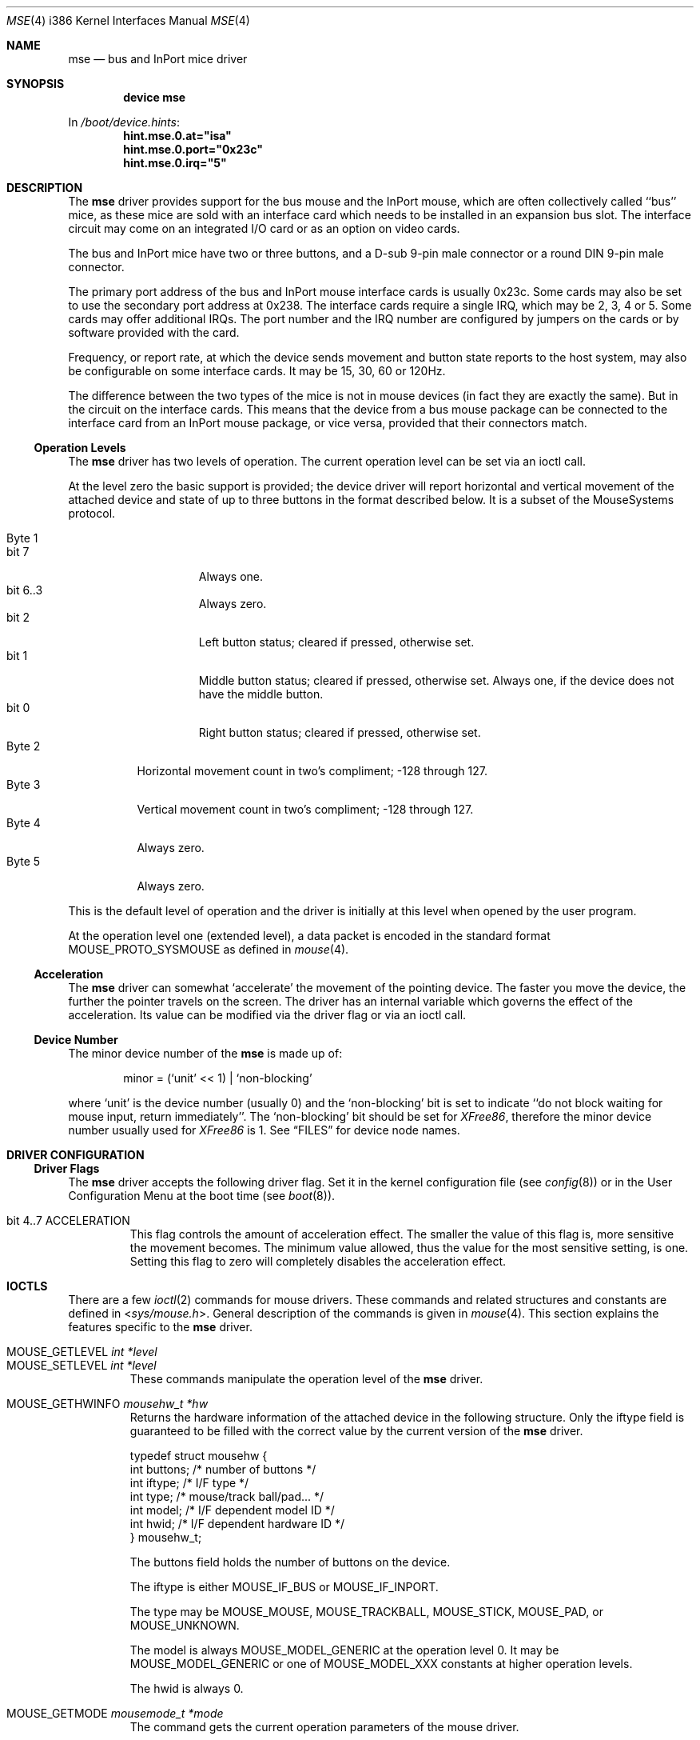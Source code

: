 .\" Copyright 1992 by the University of Guelph
.\"
.\" Permission to use, copy and modify this
.\" software and its documentation for any purpose and without
.\" fee is hereby granted, provided that the above copyright
.\" notice appear in all copies and that both that copyright
.\" notice and this permission notice appear in supporting
.\" documentation.
.\" University of Guelph makes no representations about the suitability of
.\" this software for any purpose.  It is provided "as is"
.\" without express or implied warranty.
.\"
.\" $FreeBSD: releng/12.0/share/man/man4/man4.i386/mse.4 334923 2018-06-10 10:23:31Z wulf $
.\"
.Dd December 3, 1997
.Dt MSE 4 i386
.Os
.Sh NAME
.Nm mse
.Nd bus and InPort mice driver
.Sh SYNOPSIS
.\" .Cd "options MSE_XXX=N"
.Cd "device mse"
.Pp
In
.Pa /boot/device.hints :
.Cd hint.mse.0.at="isa"
.Cd hint.mse.0.port="0x23c"
.Cd hint.mse.0.irq="5"
.Sh DESCRIPTION
The
.Nm
driver provides support for the bus mouse and the InPort mouse, which
are often collectively called ``bus'' mice, as these mice are sold with
an interface card which needs to be installed in an expansion bus slot.
The interface circuit may come on an integrated I/O card or as an option
on video cards.
.Pp
The bus and InPort mice have two or three buttons,
and a D-sub 9-pin male connector or a round DIN 9-pin
male connector.
.Pp
The primary port address of the bus and InPort mouse interface cards
is usually 0x23c.
Some cards may also be set to use the secondary port
address at 0x238.
The interface cards require a single IRQ, which may be
2, 3, 4 or 5.
Some cards may offer additional IRQs.
The port number and the IRQ number are configured by jumpers on the cards
or by software provided with the card.
.Pp
Frequency, or report rate, at which the device sends movement
and button state reports to the host system, may also be configurable on
some interface cards.
It may be 15, 30, 60 or 120Hz.
.Pp
The difference between the two types of the mice is not in mouse devices
(in fact they are exactly the same).
But in the circuit on the interface
cards.
This means that the device from a bus mouse package can be
connected to the interface card from an InPort mouse package, or vice
versa, provided that their connectors match.
.Ss Operation Levels
The
.Nm
driver has two levels of operation.
The current operation level can be set via an ioctl call.
.Pp
At the level zero the basic support is provided; the device driver will report
horizontal and vertical movement of the attached device
and state of up to three buttons in the format described below.
It is a subset of the MouseSystems protocol.
.Pp
.Bl -tag -width Byte_1 -compact
.It Byte 1
.Bl -tag -width bit_7 -compact
.It bit 7
Always one.
.It bit 6..3
Always zero.
.It bit 2
Left button status; cleared if pressed, otherwise set.
.It bit 1
Middle button status; cleared if pressed, otherwise set.
Always one,
if the device does not have the middle button.
.It bit 0
Right button status; cleared if pressed, otherwise set.
.El
.It Byte 2
Horizontal movement count in two's compliment; -128 through 127.
.It Byte 3
Vertical movement count in two's compliment; -128 through 127.
.It Byte 4
Always zero.
.It Byte 5
Always zero.
.El
.Pp
This is the default level of operation and the driver is initially
at this level when opened by the user program.
.Pp
At the operation level one (extended level), a data packet is encoded
in the standard format
.Dv MOUSE_PROTO_SYSMOUSE
as defined in
.Xr mouse 4 .
.Ss Acceleration
The
.Nm
driver can somewhat `accelerate' the movement of the pointing device.
The faster you move the device, the further the pointer
travels on the screen.
The driver has an internal variable which governs the effect of
the acceleration.
Its value can be modified via the driver flag
or via an ioctl call.
.Ss Device Number
The minor device number of the
.Nm
is made up of:
.Bd -literal -offset indent
minor = (`unit' << 1) | `non-blocking'
.Ed
.Pp
where `unit' is the device number (usually 0) and the `non-blocking' bit
is set to indicate ``do not block waiting for mouse input,
return immediately''.
The `non-blocking' bit should be set for \fIXFree86\fP,
therefore the minor device number usually used for \fIXFree86\fP is 1.
See
.Sx FILES
for device node names.
.Sh DRIVER CONFIGURATION
.\" .Ss Kernel Configuration Options
.Ss Driver Flags
The
.Nm
driver accepts the following driver flag.
Set it in the
kernel configuration file
(see
.Xr config 8 )
or in the User Configuration Menu at
the boot time
(see
.Xr boot 8 ) .
.Bl -tag -width MOUSE
.It bit 4..7 ACCELERATION
This flag controls the amount of acceleration effect.
The smaller the value of this flag is, more sensitive the movement becomes.
The minimum value allowed, thus the value for the most sensitive setting,
is one.
Setting this flag to zero will completely disables the
acceleration effect.
.El
.Sh IOCTLS
There are a few
.Xr ioctl 2
commands for mouse drivers.
These commands and related structures and constants are defined in
.In sys/mouse.h .
General description of the commands is given in
.Xr mouse 4 .
This section explains the features specific to the
.Nm
driver.
.Pp
.Bl -tag -width MOUSE -compact
.It Dv MOUSE_GETLEVEL Ar int *level
.It Dv MOUSE_SETLEVEL Ar int *level
These commands manipulate the operation level of the
.Nm
driver.
.Pp
.It Dv MOUSE_GETHWINFO Ar mousehw_t *hw
Returns the hardware information of the attached device in the following
structure.
Only the
.Dv iftype
field is guaranteed to be filled with the correct value by the current
version of the
.Nm
driver.
.Bd -literal
typedef struct mousehw {
    int buttons;    /* number of buttons */
    int iftype;     /* I/F type */
    int type;       /* mouse/track ball/pad... */
    int model;      /* I/F dependent model ID */
    int hwid;       /* I/F dependent hardware ID */
} mousehw_t;
.Ed
.Pp
The
.Dv buttons
field holds the number of buttons on the device.
.Pp
The
.Dv iftype
is either
.Dv MOUSE_IF_BUS
or
.Dv MOUSE_IF_INPORT .
.Pp
The
.Dv type
may be
.Dv MOUSE_MOUSE ,
.Dv MOUSE_TRACKBALL ,
.Dv MOUSE_STICK ,
.Dv MOUSE_PAD ,
or
.Dv MOUSE_UNKNOWN .
.Pp
The
.Dv model
is always
.Dv MOUSE_MODEL_GENERIC
at the operation level 0.
It may be
.Dv MOUSE_MODEL_GENERIC
or one of
.Dv MOUSE_MODEL_XXX
constants at higher operation levels.
.Pp
The
.Dv hwid
is always 0.
.Pp
.It Dv MOUSE_GETMODE Ar mousemode_t *mode
The command gets the current operation parameters of the mouse
driver.
.Bd -literal
typedef struct mousemode {
    int protocol;    /* MOUSE_PROTO_XXX */
    int rate;        /* report rate (per sec), -1 if unknown */
    int resolution;  /* MOUSE_RES_XXX, -1 if unknown */
    int accelfactor; /* acceleration factor */
    int level;       /* driver operation level */
    int packetsize;  /* the length of the data packet */
    unsigned char syncmask[2]; /* sync. bits */
} mousemode_t;
.Ed
.Pp
The
.Dv protocol
is either
.Dv MOUSE_PROTO_BUS
or
.Dv MOUSE_PROTO_INPORT
at the operation level zero.
.Dv MOUSE_PROTO_SYSMOUSE
at the operation level one.
.Pp
The
.Dv rate
is the status report rate (reports/sec) at which the device will send
movement report to the host computer.
As there is no standard to detect the current setting,
this field is always set to -1.
.Pp
The
.Dv resolution
is always set to -1.
.Pp
The
.Dv accelfactor
field holds a value to control acceleration feature
(see
.Sx Acceleration ) .
It is zero or greater.
If it is zero, acceleration is disabled.
.Pp
The
.Dv packetsize
field specifies the length of the data packet.
It depends on the
operation level.
.Pp
.Bl -tag -width level_0__ -compact
.It Em level 0
5 bytes
.It Em level 1
8 bytes
.El
.Pp
The array
.Dv syncmask
holds a bit mask and pattern to detect the first byte of the
data packet.
.Dv syncmask[0]
is the bit mask to be ANDed with a byte.
If the result is equal to
.Dv syncmask[1] ,
the byte is likely to be the first byte of the data packet.
Note that this detection method is not 100% reliable,
thus, should be taken only as an advisory measure.
.Pp
Only
.Dv level
and
.Dv accelfactor
are modifiable by the
.Dv MOUSE_SETMODE
command.
Changing the other field does not cause error, but has no effect.
.Pp
.It Dv MOUSE_SETMODE Ar mousemode_t *mode
The command changes the current operation parameters of the mouse driver
as specified in
.Ar mode .
Only
.Dv level
and
.Dv accelfactor
may be modifiable.
Setting values in the other field does not generate
error and has no effect.
.Pp
.It Dv MOUSE_READDATA Ar mousedata_t *data
.It Dv MOUSE_READSTATE Ar mousedata_t *state
These commands are not supported by the
.Nm
driver.
.Pp
.It Dv MOUSE_GETSTATUS Ar mousestatus_t *status
The command returns the current state of buttons and
movement counts as described in
.Xr mouse 4 .
.El
.Sh FILES
.Bl -tag -width /dev/nmse0 -compact
.It Pa /dev/mse0
`non-blocking' device node in the system without
.Em devfs ,
`blocking' under
.Em devfs .
.It Pa /dev/nmse0
`non-blocking' device node under
.Em devfs .
.El
.Sh EXAMPLES
.Dl "device mse"
.Pp
In
.Pa /boot/device.hints :
.Dl hint.mse.0.at="isa"
.Dl hint.mse.0.port="0x23c"
.Dl hint.mse.0.irq="5"
.Pp
Add the
.Nm
driver at the primary port address with the IRQ 5.
.Pp
.Dl "device mse"
.Pp
.Dl hint.mse.1.at="isa"
.Dl hint.mse.1.port="0x238"
.Dl hint.mse.1.irq="4"
.Dl hint.mse.1.flags="0x30"
.Pp
Define the
.Nm
driver at the secondary port address with the IRQ 4 and the acceleration
factor of 3.
.Sh SEE ALSO
.Xr ioctl 2 ,
.Xr mouse 4 ,
.Xr psm 4 ,
.Xr sysmouse 4 ,
.Xr moused 8
.\".Sh HISTORY
.Sh CAVEATS
Some bus mouse interface cards generate interrupts at the fixed report rate
when enabled, whether or not the mouse state is changing.
The others generate interrupts only when the state is changing.
